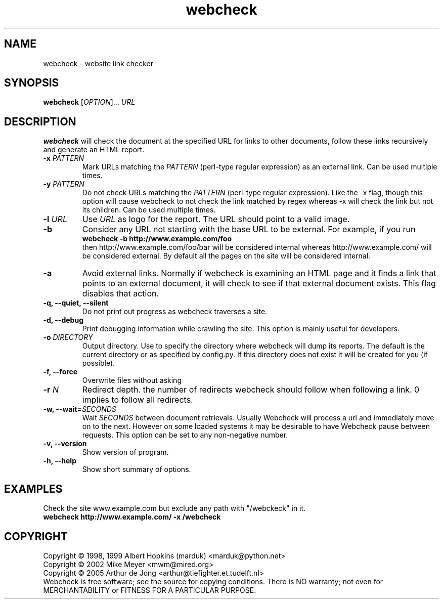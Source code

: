 .\" Copyright (C) 2005 Arthur de Jong
.\" 
.\" This program is free software; you can redistribute it and/or modify
.\" it under the terms of the GNU General Public License as published by
.\" the Free Software Foundation; either version 2 of the License, or
.\" (at your option) any later version.
.\" 
.\" This program is distributed in the hope that it will be useful,
.\" but WITHOUT ANY WARRANTY; without even the implied warranty of
.\" MERCHANTABILITY or FITNESS FOR A PARTICULAR PURPOSE.  See the
.\" GNU General Public License for more details.
.\" 
.\" You should have received a copy of the GNU General Public License
.\" along with this program; if not, write to the Free Software
.\" Foundation, Inc., 51 Franklin St, Fifth Floor, Boston, MA  02110-1301 USA
.\" .nh
.\" 
.TH "webcheck" "1" "Jun 2005" "Version 1.0" "User Commands"
.SH "NAME"
webcheck \- website link checker

.SH "SYNOPSIS"
.B webcheck
.RI [ OPTION ]...
.I URL

.SH "DESCRIPTION"
\fBwebcheck\fP will check the document at the specified URL for links to other documents,
follow these links recursively and generate an HTML report.

.TP 
.BI \-x " PATTERN"
Mark URLs matching the
.I PATTERN
(perl\-type regular expression) as an external link.
Can be used multiple times.

.TP 
.BI \-y " PATTERN"
Do not check URLs matching the
.I PATTERN
(perl\-type regular expression).
Like the \-x flag, though this option will cause webcheck to not
check the link matched by regex whereas \-x will check the link but
not its children.
Can be used multiple times.

.TP 
.BI \-l " URL"
Use
.I URL
as logo for the report.
The URL should point to a valid image.

.TP 
.B \-b
Consider any URL not starting with the base URL to be external.
For example, if you run
.ft B
    webcheck \-b http://www.example.com/foo
.ft R
.br
then http://www.example.com/foo/bar will be
considered internal whereas http://www.example.com/ will
be considered external.
By default all the pages on the site will be considered internal.

.TP 
.B \-a
Avoid external links.
Normally if webcheck is examining an HTML page
and it finds a link that points to an external document, it will
check to see if that external document exists.
This flag disables that action.

.TP 
.B \-q, \-\-quiet, \-\-silent
Do not print out progress as webcheck traverses a site.

.TP
.B \-d, \-\-debug
Print debugging information while crawling the site.
This option is mainly useful for developers.

.TP 
.BI \-o " DIRECTORY"
Output directory. Use to specify the directory where webcheck will
dump its reports. The default is the current directory or as
specified by config.py. If this directory does not exist it will
be created for you (if possible).

.TP 
.B \-f, \-\-force
Overwrite files without asking

.TP 
.BI \-r " N"
Redirect depth. the number of redirects webcheck should follow when
following a link. 0 implies to follow all redirects.

.TP 
.BI "\-w, \-\-wait=" "SECONDS"
Wait
.I SECONDS
between document retrievals. Usually Webcheck will process a url
and immediately move on to the next. However on some loaded
systems it may be desirable to have Webcheck pause between requests.
This option can be set to any non\-negative number.

.TP 
.B \-v, \-\-version
Show version of program.

.TP 
.B \-h, \-\-help
Show short summary of options.

.SH "EXAMPLES"

Check the site www.example.com but exclude any path with "/webckeck" in it.
.ft B
    webcheck http://www.example.com/ \-x /webcheck
.ft R

.SH "COPYRIGHT"
Copyright \(co 1998, 1999 Albert Hopkins (marduk) <marduk@python.net>
.br 
Copyright \(co 2002 Mike Meyer <mwm@mired.org>
.br 
Copyright \(co 2005 Arthur de Jong <arthur@tiefighter.et.tudelft.nl>
.br 
Webcheck is free software; see the source for copying conditions.  There is NO
warranty; not even for MERCHANTABILITY or FITNESS FOR A PARTICULAR PURPOSE.
